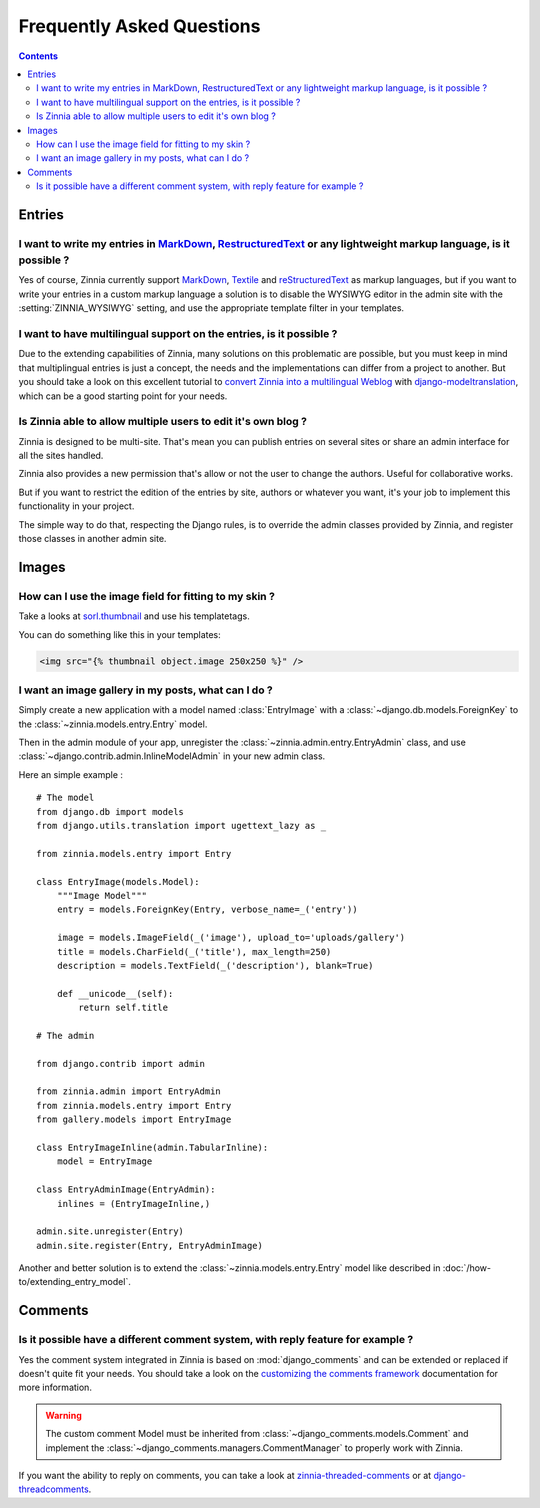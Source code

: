 ==========================
Frequently Asked Questions
==========================

.. contents::

.. _faq-entries:

Entries
=======

.. _custom-markups:

I want to write my entries in `MarkDown`_, `RestructuredText`_ or any lightweight markup language, is it possible ?
-------------------------------------------------------------------------------------------------------------------

Yes of course, Zinnia currently support `MarkDown`_, `Textile`_ and
`reStructuredText`_ as markup languages, but if you want to write your
entries in a custom markup language a solution is to disable the WYSIWYG
editor in the admin site with the :setting:`ZINNIA_WYSIWYG` setting, and
use the appropriate template filter in your templates.

I want to have multilingual support on the entries, is it possible ?
--------------------------------------------------------------------

Due to the extending capabilities of Zinnia, many solutions on this
problematic are possible, but you must keep in mind that multiplingual
entries is just a concept, the needs and the implementations can differ
from a project to another. But you should take a look on this excellent
tutorial to `convert Zinnia into a multilingual Weblog`_ with
`django-modeltranslation`_, which can be a good starting point for your
needs.

.. _multiple-authors:

Is Zinnia able to allow multiple users to edit it's own blog ?
--------------------------------------------------------------

Zinnia is designed to be multi-site. That's mean you can publish entries on
several sites or share an admin interface for all the sites handled.

Zinnia also provides a new permission that's allow or not the user to
change the authors. Useful for collaborative works.

But if you want to restrict the edition of the entries by site, authors or
whatever you want, it's your job to implement this functionality in your
project.

The simple way to do that, respecting the Django rules, is to override the
admin classes provided by Zinnia, and register those classes in another
admin site.

.. _faq-images:

Images
======

.. _image-thumbnails:

How can I use the image field for fitting to my skin ?
------------------------------------------------------

Take a looks at `sorl.thumbnail`_ and use his templatetags.

You can do something like this in your templates:

.. code-block:: html+django

  <img src="{% thumbnail object.image 250x250 %}" />

.. _image-gallery:

I want an image gallery in my posts, what can I do ?
----------------------------------------------------

Simply create a new application with a model named :class:`EntryImage` with a
:class:`~django.db.models.ForeignKey` to the
:class:`~zinnia.models.entry.Entry` model.

Then in the admin module of your app, unregister the
:class:`~zinnia.admin.entry.EntryAdmin` class, and use
:class:`~django.contrib.admin.InlineModelAdmin` in your new admin class.

Here an simple example : ::

  # The model
  from django.db import models
  from django.utils.translation import ugettext_lazy as _

  from zinnia.models.entry import Entry

  class EntryImage(models.Model):
      """Image Model"""
      entry = models.ForeignKey(Entry, verbose_name=_('entry'))

      image = models.ImageField(_('image'), upload_to='uploads/gallery')
      title = models.CharField(_('title'), max_length=250)
      description = models.TextField(_('description'), blank=True)

      def __unicode__(self):
          return self.title

  # The admin

  from django.contrib import admin

  from zinnia.admin import EntryAdmin
  from zinnia.models.entry import Entry
  from gallery.models import EntryImage

  class EntryImageInline(admin.TabularInline):
      model = EntryImage

  class EntryAdminImage(EntryAdmin):
      inlines = (EntryImageInline,)

  admin.site.unregister(Entry)
  admin.site.register(Entry, EntryAdminImage)

Another and better solution is to extend the :class:`~zinnia.models.entry.Entry`
model like described in :doc:`/how-to/extending_entry_model`.

.. _faq-comments:

Comments
========

.. _customizing-comments:

Is it possible have a different comment system, with reply feature for example ?
--------------------------------------------------------------------------------

Yes the comment system integrated in Zinnia is based on
:mod:`django_comments` and can be extended or replaced if doesn't
quite fit your needs. You should take a look on the
`customizing the comments framework`_ documentation for more information.

.. warning::

   The custom comment Model must be inherited from
   :class:`~django_comments.models.Comment` and implement the
   :class:`~django_comments.managers.CommentManager` to properly
   work with Zinnia.


If you want the ability to reply on comments, you can take a look at
`zinnia-threaded-comments`_ or at `django-threadcomments`_.


.. _`MarkDown`: http://daringfireball.net/projects/markdown/
.. _`Textile`: http://redcloth.org/hobix.com/textile/
.. _`reStructuredText`: http://docutils.sourceforge.net/rst.html
.. _`convert Zinnia into a multilingual Weblog`:  http://www.codeispoetry.me/django-blog-zinnia-multilanguage-support-with-django-modeltranslation/
.. _`django-modeltranslation`:
.. _`sorl.thumbnail`: https://github.com/mariocesar/sorl-thumbnail
.. _`customizing the comments framework`: http://django-contrib-comments.readthedocs.org/en/latest/custom.html
.. _`zinnia-threaded-comments`: https://github.com/django-blog-zinnia/zinnia-threaded-comments
.. _`django-threadcomments`: https://github.com/HonzaKral/django-threadedcomments
